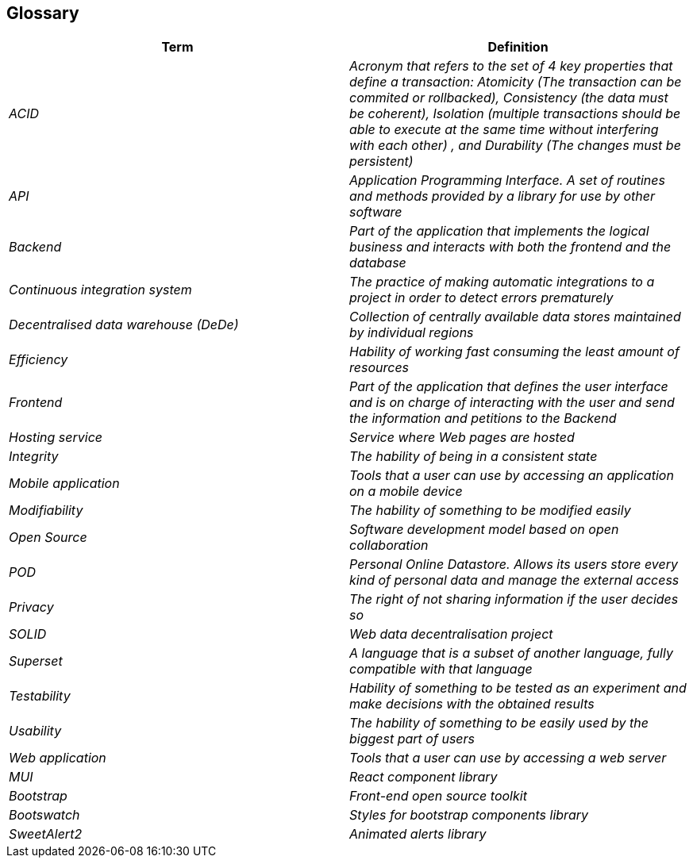 == Glossary

[options="header"]
|===
| Term         | Definition
| _ACID_    | _Acronym that refers to the set of 4 key properties that define a transaction: Atomicity (The transaction can be commited or rollbacked), Consistency (the data must be coherent), Isolation (multiple transactions should be able to execute at the same time without interfering with each other) , and Durability (The changes must be persistent)_
| _API_ | _Application Programming Interface. A set of routines and methods provided by a library for use by other software_
| _Backend_    | _Part of the application that implements the logical business and interacts with both the frontend and the database_
| _Continuous integration system_ | _The practice of making automatic integrations to a project in order to detect errors prematurely_
| _Decentralised data warehouse (DeDe)_ | _Collection of centrally available data stores maintained by individual regions_
| _Efficiency_    | _Hability of working fast consuming the least amount of resources_
| _Frontend_    | _Part of the application that defines the user interface and is on charge of interacting with the user and send the information and petitions to the Backend_
| _Hosting service_ | _Service where Web pages are hosted_
| _Integrity_ | _The hability of being in a consistent state_ 
| _Mobile application_ | _Tools that a user can use by accessing an application on a mobile device_
| _Modifiability_ | _The hability of something to be modified easily_
| _Open Source_| _Software development model based on open collaboration_
| _POD_     | _Personal Online Datastore. Allows its users store every kind of personal data and manage the external access_
| _Privacy_    | _The right of not sharing information if the user decides so_
| _SOLID_ | _Web data decentralisation project_
| _Superset_ | _A language that is a subset of another language, fully compatible with that language_
| _Testability_ | _Hability of something to be tested as an experiment and make decisions with the obtained results_
| _Usability_ | _The hability of something to be easily used by the biggest part of users_
| _Web application_ | _Tools that a user can use by accessing a web server_
| _MUI_ | _React component library_
| _Bootstrap_ | _Front-end open source toolkit_
| _Bootswatch_ | _Styles for bootstrap components library_
| _SweetAlert2_ | _Animated alerts library_

|===
